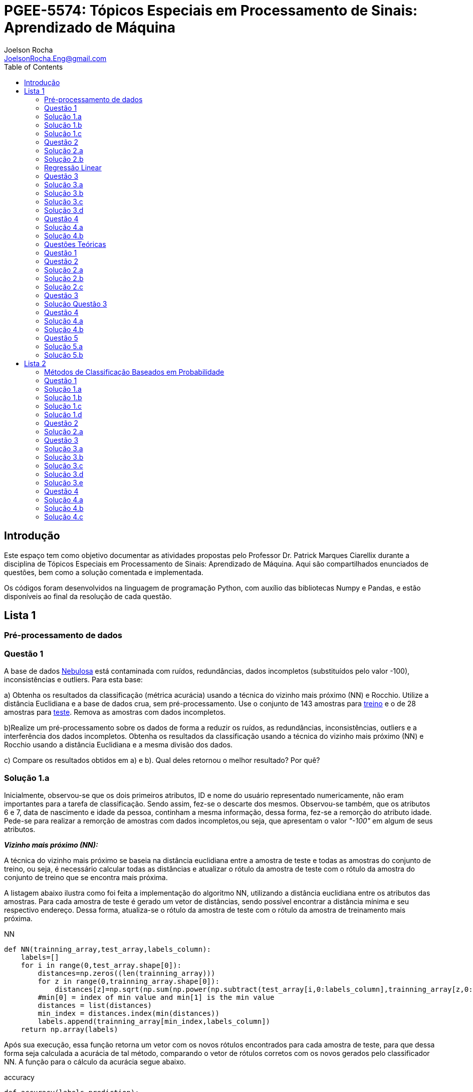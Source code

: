 :source-highlighter: pygments 	
:imagesdir: ./figs

:stem:

= PGEE-5574: Tópicos Especiais em Processamento de Sinais: Aprendizado de Máquina
Joelson Rocha <JoelsonRocha.Eng@gmail.com>
:toc: left

== Introdução

Este espaço tem como objetivo documentar as atividades propostas pelo Professor Dr. Patrick Marques Ciarellix durante a disciplina de Tópicos Especiais em Processamento de Sinais: Aprendizado de Máquina. Aqui são compartilhados enunciados de questões, bem como a solução comentada e implementada.

Os códigos foram desenvolvidos na linguagem de programação Python, com auxílio das bibliotecas Numpy e Pandas, e estão disponíveis ao final da resolução de cada questão.

== Lista 1  ==

=== Pré-processamento de dados ===
=== Questão 1 ===
A base de dados link:01/nebulosa.txt[Nebulosa] está contaminada com ruídos,
redundâncias, dados incompletos (substituídos pelo valor -100), inconsistências e
outliers. Para esta base:

a) Obtenha os resultados da classificação (métrica acurácia) usando a técnica do vizinho
mais próximo (NN) e Rocchio. Utilize a distância Euclidiana e a base de dados crua, sem
pré-processamento. Use o conjunto de 143 amostras  para link:01/nebulosa_train.txt[treino] e o de 28 amostras
para link:01/nebulosa_test.txt[teste]. Remova as amostras com dados incompletos.

b)Realize um pré-processamento sobre os dados de forma a reduzir os ruídos, as
redundâncias, inconsistências, outliers e a interferência dos dados incompletos.
Obtenha os resultados da classificação usando a técnica do vizinho mais próximo (NN)
e Rocchio usando a distância Euclidiana e a mesma divisão dos dados.

c) Compare os resultados obtidos em a) e b). Qual deles retornou o melhor resultado?
Por quê?

=== Solução 1.a ===  

Inicialmente, observou-se que os dois primeiros atributos, ID e nome do usuário representado numericamente, não eram importantes para a tarefa de  classificação.  Sendo assim, fez-se o descarte dos mesmos. Observou-se também, que os atributos 6 e 7, data de nascimento e idade da pessoa, continham a mesma informação, dessa forma, fez-se a remorção do atributo idade.
Pede-se para realizar a remorção de amostras com dados incompletos,ou seja, que apresentam o valor _"-100"_  em algum de seus atributos.

*_Vizinho mais próximo (NN):_*

A técnica do vizinho mais próximo se baseia na distância euclidiana entre a amostra de teste e todas as amostras do conjunto de treino, ou seja, é necessário calcular todas as distâncias e atualizar o rótulo da amostra de teste com o rótulo da amostra do conjunto de treino que se encontra mais próxima. 

A listagem abaixo ilustra como foi feita a implementação do algoritmo NN, utilizando a distância euclidiana entre os atributos das amostras. Para cada amostra de teste é gerado um vetor de distâncias, sendo possível encontrar a distância mínima e seu respectivo endereço. Dessa forma, atualiza-se o rótulo da amostra de teste com o rótulo da amostra de treinamento mais próxima.

.NN
[source,python]
----
def NN(trainning_array,test_array,labels_column):
    labels=[]
    for i in range(0,test_array.shape[0]):
        distances=np.zeros((len(trainning_array)))
        for z in range(0,trainning_array.shape[0]):
            distances[z]=np.sqrt(np.sum(np.power(np.subtract(test_array[i,0:labels_column],trainning_array[z,0:labels_column]),2)))
        #min[0] = index of min value and min[1] is the min value
        distances = list(distances)
        min_index = distances.index(min(distances))
        labels.append(trainning_array[min_index,labels_column])
    return np.array(labels)
----

Após sua execução, essa função retorna um vetor com os novos rótulos encontrados para cada amostra de teste, para que dessa forma seja calculada a acurácia de tal método, comparando o vetor de rótulos corretos com os novos gerados pelo classificador NN. A função para o cálculo da acurácia segue abaixo.

.accuracy
[source,python]
----
def accuracy(labels,prediction):
    count=0
    for i in range(0,labels.shape[0]):
        if(labels[i]==prediction[i]):
            count=count+1
    return (count/len(labels))*100
----

*_Rocchio:_*

Esta técnica também se baseia na distância Euclidiana, porém medida entre a amostra de teste e os centróides gerados pelas amostras de treino de mesmo rótulo ( à partir da média de seus atributos).

A função _split_by_labels_  recebe as amostras de treinamento e as separa em 3 grupos de acordo com seus rótulos.

.split_by_labels
[source,python]
----
def split_by_labels(array):
    L1=array[array[:,array.shape[1]-1]==1]
    L2=array[array[:,array.shape[1]-1]==2]
    L3=array[array[:,array.shape[1]-1]==3]
    return L1,L2,L3
----

Em seguida, utilizou-se a função _sample_centrois_ para calcular os centroides de cada rótulo de forma individual à partir da média de cada um dos atributos das amostras de mesmo rótulo.

.sample_centroids
[source,python]
----
def sample_centroids(data):
    m=np.empty((data.shape[1] -1),dtype=float)
    for i in range (0,data.shape[1]-1):
        m[i]=np.mean(data[:,i],dtype=np.float64)
    return m
----

Uma vez tendo as coordenadas de cada um dos centroids, implementou-se a função _Rocchio_ , que calcula a distância de cada amostra de teste e atualiza seu rótulo com o centróid que está mais próximo dela.

.Rocchio
[source,python]
----
def rocchio(data,Center_1,Center_2,Center_3):
    labels=[]
    euclidian=np.empty((3),dtype = float)
    for i in range(0,data.shape[0]):
        for j in range(0,(data.shape[1]-1)):
            euclidian[0]=np.sqrt(np.power(np.sum(Center_1[j]-data[i,j]),2))
            euclidian[1]=np.sqrt(np.power(np.sum(Center_2[j]-data[i,j]),2))
            euclidian[2]=np.sqrt(np.power(np.sum(Center_3[j]-data[i,j]),2))
            
        if(np.min(euclidian)==euclidian[0]):
            labels.append(1)
        elif(np.min(euclidian)==euclidian[1]):
            labels.append(2)
        else:
            labels.append(3)
    return labels
----

Ao final, calculou-se a acurácia deste algorítmo e obteve-se o seguinte resultado, exposto na Tabela 1:

.Resultados NN e Rocchio: questão a.
[%header,cols=2*] 
|===
|Algoritmo
|Acurácia

|NN
|76.00%

|Rocchio
|96.00%
|===

=== Solução 1.b ===

Para esta questão utilizou-se o arredondamento dos dados como solução para o ruído, transformando números decimais em números inteiros. Dando continuidade ao pre-processamento de dados que foi feito na letra a, utilizou-se o artifício de substituição de valores fora da faixa (outliers) pela moda do atributo no qual o mesmo se encontra, implementação realizada na função _replace_by_mode_. 

.replace_by_mode
[source,python]
----
def replace_by_mode(array):
    for i in range(0,array.shape[1]-1):
        while (i==0):
            index = np.where((array[:,i]<1) | (array[:,i]>3)) #get indexes
            index = index[0] #array of indexes
            m=stats.mode(array[:,i],axis=None) #calculating the mode of this atribute
            for j in range(0,len(index)):
                array[index[j],i]=int(m[0])
            i=1
        
        index = np.where((array[:,i]<1) | (array[:,i]>4))
        index = index[0]
        m=stats.mode(array[:,i],axis=None)
        for j in range(0,len(index)):
            array[index[j],i]=int(m[0])
    return array
----

Os resultados obtidos com esse tipo de abordagem estão expostos na Tabela 2:


.Resultados NN e Rocchio: questão b
[%header,cols=2*] 
|===
|Algoritmo
|Acurácia

|NN
|72.00%

|Rocchio
|100.00%
|===

=== Solução 1.c  ===

Comparando as Tabelas 1 e 2, nota-se para essa base de dados, o algoritmo Rocchio teve uma acurácia melhor do que o NN nos dois casos. O pre-processamento dos dados conseguiu otimizar a tarefa de classificação para o algoritmo Rocchio, trazendo um resultado de 100%, após a detecção e substituição dos outiliers e a eliminação do ruído.

*Arquivos*

|| link:01/01.py[01.py]  || link:01/functions01.py[functions01.py] ||

=== Questão 2 ===
Dada a base de dados Breast Cancer Wisconsin (Diagnostic) (baixar em
https://archive.ics.uci.edu/ml/datasets/Breast+Cancer+Wisconsin+(Diagnostic)):

a) Obtenha a acurácia de classificação quando usando o classificador vizinho mais
próximo (NN) (utilize a distância Euclidiana). Use os dados do arquivo wdbc.data,
sendo as primeiras 300 amostras para treino e as demais para teste. Antes, repare os
atributos da base de dados e a posição dos rótulos. Quais atributos você pode eliminar
da base de dados antes do experimento? Por quê?

b) Aplique o PCA sobre os dados de treino e selecione o número de componentes até eles
corresponderem a 90% da informação de variância dos dados (conforme mostrado nos
slides). Quantos componentes foram selecionados? Calcule a nova acurácia do NN
usando as componentes selecionadas. O resultado alterou de forma significativa em
relação ao obtido em a)? Qual foi a vantagem observada usando PCA?

c) Outra técnica para redução de dimensionalidade, mas de forma supervisionada, é o
Discriminante Linear de Fisher (para duas classes) e a sua versão multiclasse. Quando
aplicado este método o tamanho do vetor de características é reduzido para C-1, onde
C é o número de classes do problema. Seguindo os slides de
http://www.csd.uwo.ca/~olga/Courses/CS434a_541a/Lecture8.pdf (há um exemplo
no meio), obtenha os novos dados após a aplicação de Fisher sobre os dados de treinoe obtenha a acurácia do NN sobre o conjunto de teste. Quais as vantagens desta abordagem sobre o PCA?

=== Solução 2.a  ===

Foram excluídas as duas primeiras colunas, pois elas dizem respeito ao ID e ao diagnóstico, variável alvo. Dessa forma,  se dividiu a base de dados conforme o enunciado e aplicou-se o algorítmo NN para a tarefa de classificação. Obtendo acurácia de *88.48%*.

=== Solução 2.b  ===

Para essa questão utilizou-se o cálculo da matriz de coeficientes de correlação, dessa forma o primeiro algoritmo implementado foi o para calcular a matriz stem:[\hat{X}], descrito abaixo:

[stem] 
++++ 
\hat{X}_{i,j}=\frac{X_{i,j}-\mu_{j}}{\sigma_{j}}
++++

Em seguida, se calculou a matriz de coeficientes de correlação stem:[C], com stem:[N=300]:

[stem]
++++
C=\frac{1}{(N-1)}\hat{X}^{T}\hat{X}
++++

O próximo passo foi extrair os autovalores e autovetores da matriz stem:[C]. Para tal, utilizou-se a função https://docs.scipy.org/doc/numpy-1.15.1/reference/generated/numpy.linalg.eigh.html[numpy.linalg.eigh]. Para se encontrar o número de componentes que correspondem a *90%* da informação da variância dos dados, criou-se a função _reduce_percent_ , que soma os autovalores de forma decrescente até que o somatório relativo seja equivalente à condição de parada fornecida  pelo usuário (*90%*).

.reduce_percent
[source,python]
----
def reduce_percent(array,stop_condititon):
    total=0
    full=np.sum(array)
    for i in range(array.size-1,1,-1):
        total=total+(total+array[i])/full
        #print(total)
        if(total >= stop_condititon):
            return (total,abs(i-array.size))
----

Para essa base de dados, foram encontradas 5 componentes principais. Dessa forma, cria-se uma matriz com os autovetores associados aos 5 maiores autovalores encontrados (stem:[V_{30x5}]). Para se encontrar a nova matriz de amostras de treinamento com as 5 componentes principais,basta multiplicar a matriz stem:[\hat{X}_{300x30}] pela matriz stem:[V_{30x5}], resultando na matriz stem:[Mtr_{300x5}].

Para se encontrar a matriz de teste com as 5 principais componentes, basta se repetir o processo, porém utilizando o stem:[\mu] e stem:[\sigma] dos atributos da base de dados de treino.

A acurácia para a tarefa de classificação através do algorítmo NN com o conjunto de dados novo teve o valor de *72.12%*, uma diferença de *16.43%* do resultado para o conjunto de dados original.É importante ressaltar que o algoritmo PCA reduziu a dimensionalidade desse conjunto de dados em aproximadamente *6 vezes*, mantendo parte da informação contida nos dados originais (reduzindo-a em apenas *10%*), e tendo um resultado satisfatório.

*Arquivos*

|| link:01/02a.py[02a.py]  || link:01/02b.py[02b.py] || link:01/functions02.py[functions02.py] ||
 
=== Regressão Linear ===

=== Questão 3 ===
Para a base de dados link:01/Runner_num.txt[Runner] obtenha:

a) A equação linear que se ajusta aos dados e a RMSE;

b) Predizer o resultado para o ano de 2020;

c) Utilize o teste de hipótese de Kendall para verificar se existe dependência entre os atributos. Realize o teste para 5% e 1% de nível de significância. Informe os resultados;

d) Calcule o coeficiente de correlação entre os dados e realize o teste de hipótese de Pearson para 5% e 1% de nível de significância (teste bilateral). Informe os resultados.

=== Solução 3.a  ===

Inicialmente observou-se que a distribuição dos dados se assemelha a uma reta, polinômio de primeiro grau, conforme a Figura 1:


.Tempo dos corredores dos 100 metros livres das olimpíadas
image::03a_1.svg[a,600,opts=inline]

Dessa forma, realizou-se a regressão linear de primeiro grau para a base de dados. Os cálculos para encontrar os coefienteces stem:[w_{0}] e stem:[w_{1}] seguem abaixo:

[stem]
++++
w_{1} = \frac{\bar{xt}-\bar{x}\bar{t}}{\bar{x^{2}}-(\bar{x})^{2}}
++++

[stem]
++++
w_{0}=\bar{t}-w_{1}\bar{x}
++++

A equação de regressão linear que se ajusta ao conjunto de dados tem a seguinte forma e está ilustrada na Figura 2:

[stem]
++++
f=35.56 -0.012x
++++

.Equação de regressão linear stem:[f=35.56 -0.012x]
image::03a_2.svg[a,600,opts=inline]

Para calcular o erro RMSE utilizou-se a seguinte equação:

[stem]
++++
RMSE = \sqrt{\frac{1}{N}\sum_{k=1}^{N} (t_{k}-f(x_{k}))^{2}}
++++

O resultado obtido foi : RMSE = *22.13%*

=== Solução 3.b ===

Para se predizer o resultado para o ano de 2020, simplesmente se substituiu o valor 2020 na equação:

[stem]
++++
f(2020)=35.56 -0.012(2020)
++++

O resultado obtido foi: f(2020) = 9.53 s

=== Solução 3.c ===

Para o cálculo do stem:[\tau], utiliza-se a seguinte fórmula:

[stem]

++++
\tau = \frac{\sum_{i=2}^{N} \sum_{j=1}^{i-1} sgn(x_{j}-x_{i})sgn(y_{j}-y_{i})}{\sqrt{n_{x}}\sqrt{n_{y}}}
++++

Tal fórmula foi implementada com o auxílio da função  https://docs.python.org/2/library/itertools.html[itertools] para  criar uma lista com combinações entre os índices dos dois arrays. Em seguida criou-se a função _get_tal_ para calcular o stem:[\tau] .

.get_tal
[source,python]
----
def get_tal(a1,a2,combinations):
    positivos = 0
    negativos = 0
    matrix = 0
    for i in range(combinations.shape[0]):
        matrix=(a1[combinations[i][0]]-a1[combinations[i][1]])*(a2[combinations[i][0]]-a2[combinations[i][1]])
        if(matrix>0):
            positivos = positivos +1
        else:
            negativos=negativos+1
   
    N=(a1.size*(a1.size-1))/2

    tal = (positivos-negativos)/(N)
    return tal
----

O valor de stem:[\tau] calculado foi de : stem:[|\tau|] = 0.87. Pela tabela de distribuição de  T de Student: stem:[z_{1-\frac{0.05}{2}}=1.96] e stem:[z_{1-\frac{0.01}{2}}= 2.33]. Substituindo seus valores na equação para o teste de hipótese dos coeficientes de correlação de Kendall, tem-se:

Para 5%:
[stem]
++++
|\tau| > 1.96 \sqrt{\frac{2(2N+5)}{9N(N-1)}} 

\rightarrow 0.87 > 0.26
++++

Portanto, a hipótese nula foi rejeitada para 5% e existe a possibilidade de haver dependência entre x e y com 95% de significância.

Já para 1%:

[stem]
++++
|\tau| > 2.33 \sqrt{\frac{2(2N+5)}{9N(N-1)}} 

\rightarrow 0.87 > 0.31
++++

Portanto, a hipótese nula foi rejeitada para 1% e existe a possibilidade de haver dependência entre x e y com 99% de significância.


=== Solução 3.d ===

Para realizar o teste de hipótese pelo coeficiente de correlação de Pearson, primeiramente foi obtido o valor P, coeficietne de correlação entre dois atributos, utilizando-se a seguinte fórmula:

[stem]
++++
P=\frac{cov(x,y)}{\sqrt(var(x))\sqrt(var(y))} \rightarrow P = -0.91
++++

Nota-se que o valor de P se encontra próximo ao valor -1, o que significa que a correlação linear é quase perfeita negativa entre x e y.

Em seguida, calcula-se a estatística do teste:

[stem]
++++
t_{0}=\frac{\hat{p}\sqrt{N-2}}{\sqrt(1-\hat{p}^{2})} \rightarrow t_{0}= -11.26
++++

Substituindo seu valor e os valores de stem:[t_{\frac{0.05}{2},N-2} =2.052] e stem:[t_{\frac{0.01}{2},N-2} =2.771] fórmula para hipótese nula rejeita, tem-se:

Para 5%:

[stem]
++++
|t_{0}|>2.052 \rightarrow 11.26 > 2.052
++++

A hipótese nula foi rejeitada para 5%, portanto há confiabilidade de 95%.

Para 1%:

[stem]
++++
|t_{0}|>2.771 \rightarrow 11.26 > 2.771
++++

A hipótese nula foi rejeitada para 5%, portanto há confiabilidade de 99%.

*Arquivos*

|| link:01/03.py[03.py]  ||

=== Questão 4 === 
Para a base de dados Auto MPG (disponibilizada em https://archive.ics.uci.edu/ml/datasets/Auto+MPG) faça:

a) Baixe o arquivo auto-mpg.data, remova as linhas que tem interrogação (?) e remova a última coluna (por quê?). Com as 150 primeiras linhas obtenha um modelo de regressão linear multivariada para predizer o valor da primeira variável (mpg). Avalie o resultado sobre o restante da base de dados, usando a métrica RMSE.

b) Verifique quais são os atributos que estão relacionados com a saída: A partir dos coeficientes obtidos, aplique o teste F de Snedecor sobre cada variável individualmente (conforme nos slides). Indique quais foram os atributos que podem ser desconsiderados. Obtenha sobre o restante da base de dados a métrica RMSE com o modelo sem considerar esses atributos (não precisa estimar um novo modelo, só considere os valores dos coeficientes deles iguais a zero). Compare os resultados obtidos em a) e em b). Considere que os resíduos do modelo possui distribuição aproximadamente normal e que stem:[F_{1,142} = 3,908].

=== Solução 4.a ===

As amostras com dados faltantes ("?") foram excluídas e o último atributo também, já que não apresenta nenhuma informação relevante para a tarefa de classificação, pois o modelo do carro não intefere em suas características. 

A rotina para a regressão foi elaborada por meio matricial, sendo possível estimar a matriz de coeficientes “W”. De posse dessa matriz foi possível calcular o vetor de saídas desejadas “t”.
 
Ao se aplicar a métrica RMSE sobre o conjunto de dados de teste foi encontrado o resultado de *6.247*.Tendo em vista que o RMSE penaliza grandes desvios entre o valor real e o estimado,para essa base de testes ele demonstrou um bom ajuste dos
dados ao modelo proposto.

=== Solução 4.b ===

Para saber se um atributo (ou conjunto de atributos) está contribuindo ou não ao modelo é
necessário se fazer o teste estatístico entre o modelo obtido com e sem o atributo analisado (teste F de
Snedecor). 

Para a elaboração desse teste, primeiro foi feito o modelo com todos os atributos e depois, cada atributo era eliminado, por vez, e calculava novamente o modelo. De posse dos valores encontrados é possível comparar qual ou quais atributos podem ser descartados. Esta
comparação é feita com o valor de 3,908, referente a distribuição normal dos dados. Sendo assim, os atributos eliminados foram os atributos 3 (x2) e 6 (x5), displacement e acceleration respectivamente.

Após a eliminação dos atributos selecionados, o novo valor de RMSE foi de 6,099, um valor
ligeiramente abaixo dos 6,247 apurados, utilizando todos os atributos. Esse resultado
confirma que os dois atributos eliminados não estavam contribuindo para a classificação.


*Arquivos*

|| link:01/04.py[04.py]  ||


=== Questões Teóricas === 

=== Questão 1 ===

Explique o dilema entre bias e variância e o seu relacionamento com underfitting e
overfitting.
=== Solução Questão 1 ===

Bias pode ser definido como a diferença entre o valor esperado calculado através do modelo desenvolvido e  o real na qual. Ele está diretamente associado à habilidade que o modelo desenvolvido tem em se ajustar conjunto de dados. Um modelo pode ser dito com um alto bias quando a sua estrutura não descreve corretamente os dados. Em resumo, Bias é o erro que ocorre ao tentar aproximar o comportamento dos dados.

Quando um modelo tem uma alta variância ele representa muito bem os dados, porém ao se trocar o conjunto de dados é comum que o resultado não seja satisfatório para a predição. A variância está associada com a quantidade na qual o modelo será alterado conforme um conjunto diferente.

O Bias, nos permite entender o comportamento do modelo e nos dá a possibilidade de tomar ações corretivas. Quando o modelo tem um alto bias significa que pode-se adicionar mais atributos para melhorar a tarefa de classificação. No caso de alta variância, uma alternativa é redução de atributos, ou inclur mais amostras.

=== Questão 2 ===

Comente sobre a veracidade das afirmações:

a)“Quanto mais variáveis de entrada forem usadas em um modelo de aprendizado de
máquina, melhor será a qualidade do modelo”.

b)“Independente da qualidade, quanto mais amostras forem obtidas para uma base de
dados, maior a tendência de se obter modelos mais adequados”.

c)“Às vezes com simples manipulações na base de dados (limpeza, conversão de valores, etc.) pode-se conseguir melhoras significativas nos resultados, sem fazer nenhuma alteração na técnica de aprendizado de máquina usada”.

=== Solução 2.a === 

A afirmação está errada. Isto pode ser observado na questão 02.b. O conjunto inicial possui 30 atributos. Aplicou-se o PCA sobre o esse conjunto e obteve-se a mesma acurária próxima ao do conjunto original na questão 02.a. O importante é se reduzir o conjunto original, porém mantendo a relação entre as amostras.

=== Solução 2.b === 

A afirmação está errada, pois não se basta ter um grande número de amostras sem nenhum tipo de pré-processamento. Ao não se aplicar um pré-processamento no conjunto de dados, se corre o grande risco de realizar tarefas de classificação ambíguas, pois não se garante a qualidade dos dados.

=== Solução 2.c === 

A afirmação está correta. O pré-processamento de dados tem a capacidade de otimizar o procedimento de classificação e garantir que não haverá resultado distorcido.

=== Questão 3 ===

Em certas tarefas de aprendizado supervisionado as amostras de diferentes classes aparecem com sobreposição, de tal forma que não é possível obter uma superfície que separe de forma adequada as amostras das diferentes classes. O que se poderia fazer nestas situações para tentar melhorar a qualidade de classificação?

=== Solução Questão 3 ===

É possível realizar testes sobre a relação linear dos atributos para saber quais realmente influenciam ou não no comportamento dos dados com a finalidade de remover algum atributo que possa estar contribuindo diretamente para essa situação.

=== Questão 4 ===

Quais devem ser as características que uma base de dados deve ter para:

a) Uma regressão linear se ajustar bem aos dados?
b) O classificador Rocchio conseguir um bom resultado de classificação?
c) O classificador Vizinho mais Próximo conseguir um bom resultado de classificação?

=== Solução 4.a ===

Haver uma boa identificação do polinômio interpolador, baseado na observação dos dados, e que seja comprovada, através de testes de hipótese,
a interdependência dos atributos.

=== Solução 4.b ===

Uma base de dados com todas as classes balanceadas igualmente.

=== Questão 5 ===

Em uma empresa é adotado um método de Aprendizado de Máquina para detectar
defeito de fabricação de peças mecânicas, sendo que raramente acontece este tipo de
problema na fábrica. Um funcionário anuncia empolgado que o sistema alcançou uma
acurácia de 99%, porém seu gerente não achou o resultado tão relevante. Responda:

a) Por que o gerente não ficou empolgado com o resultado achado?

b) O que o funcionário poderia fazer para confirmar se o método empregado é adequado
para o problema?

=== Solução 5.a ===

Pois, conforme o enunciado cita, há um número baixo de amostras classificadas como defeituosas em relação ao número de amostras sem defeito. Dessa forma, o conjunto de dados está desbalanceado tendo como resultado favorável a classe majoritária.

=== Solução 5.b ===



Reduzir o número de amostras sem defeito, com a finalidade de garantir o correto balanceamento dos dados.



== Lista 2  ==

=== Métodos de Classificação Baseados em Probabilidade ===

=== Questão 1 ===
Para a base Car Evaluation (disponível em http://archive.ics.uci.edu/ml/), considerando que o primeiro atributo é x1, o segundo é x2 e assim por diante, estime as probabilidades:

a)P(x1 =med) e P(x2 = low)

b)P(x6=high|x3=2) e P(x2=low|x4=4)

c)P(x1=low|x2=low,X5=small) e P(x4=4|x1=med,X3=2)

d)P(x2= vhigh,X3=2|X4=2) e P(x3=4,x5=med|x1=med)



=== Solução 1.a ===
A probabilidade calculada para ambas foi de 25 stem:[\%].

=== Solução 1.b ===
O resultado obtido para *stem:[P(x6=high|x3=2)]* foi de stem:[33.33\%], já para *stem:[P(x2=low|x4=4)]* foi de stem:[25\%].

=== Solução 1.c ===
O resultado obtido para *stem:[P(x1=low|x2=low,X5=small)]* foi de stem:[25.00\%], já para *stem:[P(x4=4|x1=med,X3=2)]* foi de stem:[33.33\%].

=== Solução 1.d ===
O resultado obtido para *stem:[P(x2=vhigh,X3=2|X4=2)]* foi de stem:[6.25\%], já para *stem:[P(x3=4,x5=med|x1=med)]* foi de stem:[8.33\%].


=== Questão 2 ===
Aplique o Naive Bayes sobre a base de dados Monk's Problems (disponível em http://archive.ics.uci.edu/ml/). Obtenha a acurácia, treinando com monks-2.train e testando em monks-2.test. Realize os experimentos:

a) Considerando uma distribuição Gaussiana dos atributos;

b)Discretizando os valores em intervalos de tamanho 1;

c)Discretize os valore da mesma forma que em b) usando a suavização de Laplace.

=== Solução 2.a ===

O teorema de Naive Bayes assume que os atributos são independentes entre si, tal que:

stem:[P(x_{1},...,x_{d}|c)=P(x_{d}|c)...P(x_{2}|c)P(x_{1}|c)]

stem:[P(x_{1},...,x_{d}|c)=\prod_{i=1}^{d}P(x_{i}|c)]

Pelo teorema de Bayes:

stem:[P(c|x_{1},...,x_{d})=\frac{P(c)\prod_{i=1}^{d}P(x_{i}|c)}{P(x_{1},...,x_{d})}]


O método de do Maximum A Posteriori (MAP) foi utilizado para realizar a tarefa de classificação das amostras. Ele consiste em rotular a amostra de teste baseado na fórmula stem:[C_{MAP} = argMax_{k}P(c_{k}|x)]. A acurácia obtida foi de stem:[64.35 \%].

Obteve-se uma acurácia de  64.35%.



=== Questão 3 === 

Para a rede bayesiana da figura abaixo, verifique as seguintes afirmações,
indicando se é falso ou verdadeiro e fornecendo a devida explicação.

image::a.png[250,250,align="center"]

a) A é independe de B

b)A é independe de B tal que foi observado G

c)C é independe de B tal que foi observado H

d)G é independente de E tal que foi observado B e I

e)G é independente de I tal que foi observado A e B



=== Solução 3.a ===
stem:[A \rightarrow I \leftarrow B]: caminho bloqueado, pois I não é conhecido.

stem:[A \rightarrow D \rightarrow G \leftarrow B]:  caminho bloqueado, pois G não é conhecido.

stem:[A \rightarrow C \rightarrow G \leftarrow B]:  caminho bloqueado, pois G não é conhecido.

Dessa forma, A e B são independentes.


=== Solução 3.b ===

Analizando os caminhos que levam de A até B, tem-se:

stem:[A \rightarrow I \leftarrow B]: caminho bloqueado, pois I não é conhecido.

stem:[A \rightarrow D \rightarrow G \leftarrow B]:  caminho desbloqueado, pois G é conhecido.

stem:[A \rightarrow C \rightarrow G \leftarrow B]:  caminho desbloqueado, pois G é conhecido.

Dessa forma, A e B não são independentes.



=== Solução 3.c === 
Analizando os caminhos que levam de C até B, tem-se:


stem:[C \leftarrow A \rightarrow I \leftarrow B]: caminho bloqueado, pois I não é conhecido, logo C e B são bloqueados.

stem:[C \rightarrow G \leftarrow B]:  caminho bloqueado, pois G não é conhecido.

Portanto, C e B são independentes.


=== Solução 3.d ===
Analizando os caminhos que levam de D até E, tem-se:

stem:[G \leftarrow B \rightarrow E]: caminho bloqueado, pois B é conhecido, logo G e E são bloqueados nesse caminho.

stem:[G \leftarrow D \leftarrow A \rightarrow I \leftarrow B \rightarrow E]:  caminho bloqueado, pois B é conhecido, logo G e E são bloqueados nesse caminho.

stem:[G \leftarrow D \leftarrow A \rightarrow I \leftarrow H \leftarrow E]:  caminho desbloqueado, pois H não é conhecido, logo G e E não estão bloqueados nesse caminho.


Portanto, G e E não são independentes, pois nem todos os caminhos estão bloqueados.


=== Solução 3.e ===
Analizando os caminhos que levam de G até I, tem-se:
 
stem:[G \leftarrow B \rightarrow I]: Caminho entre G e I bloqueado, pois B é conhecido.

stem:[G \leftarrow D \leftarrow A \rightarrow I]: G e I são bloqueados, pois A é conhecido.

Dessa forma, G e I são independentes.

=== Questão 4 ===

Dada a rede bayesiana abaixo e a base de dados trânsito.txt, obtenha (na base de dados os valores 0 indicam que o evento não aconteceu, enquanto 1 aconteceu, sendo C chuva, F feriado, E ngarrafamento, R ruas alagadas e A acidente):

image::b.png[250,250,align="center"]

a)As probabilidades condicionais e a priori de cada nó necessários para o uso da
rede.

b)A probabilidade de acontecer acidente tal que foi observado ruas alagadas
(P(Acidente = 1|Ruas alafgadas = 1))

c)A probabilidade de ser feriado tal que foi observado chuva e engarrafamento
(P(Feriado = 1|Chuva = 1, Engarrafamento = 1))

=== Solução 4.a ===


stem:[P(C) = 47 \%]

stem:[P(F) = 22 \%]

stem:[\frac{P(C)}{P(R = 0, C=0)} = 0.69 \%]

stem:[\frac{P(C)}{P(R = 1, C=0)} = 99.31 \%]

stem:[\frac{P(C)}{P(R = 1, C=1)} = 99.22 \%]

stem:[\frac{P(C)}{P(R = 0, C=1)} = 0.78 \%]


stem:[P(R  = 0, E = 0 , A = 0): 0.87 \%]

stem:[P(R  = 0, E = 0 , A = 1): 99.13 \%]

stem:[P(R  = 0, E = 1 , A = 0): 0.85 \%]

stem:[P(R  = 0, E = 1 , A = 1): 99.14 \%]

stem:[P(R  = 1, E = 0 , A = 0): 0.25 \%]

stem:[P(R  = 1, E = 0 , A = 1): 99.75 \%]

stem:[P(R  = 1, E = 1 , A = 0): 0.14 \%]

stem:[P(R  = 1, E = 1 , A = 1): 99.86 \%]

=== Solução 4.b ===

stem:[P(A = 1|R  = 1) = 83.33 \%]

=== Solução 4.c ===

stem:[P(F = 1|C = 1, E = 1) = 64.71 \%]

